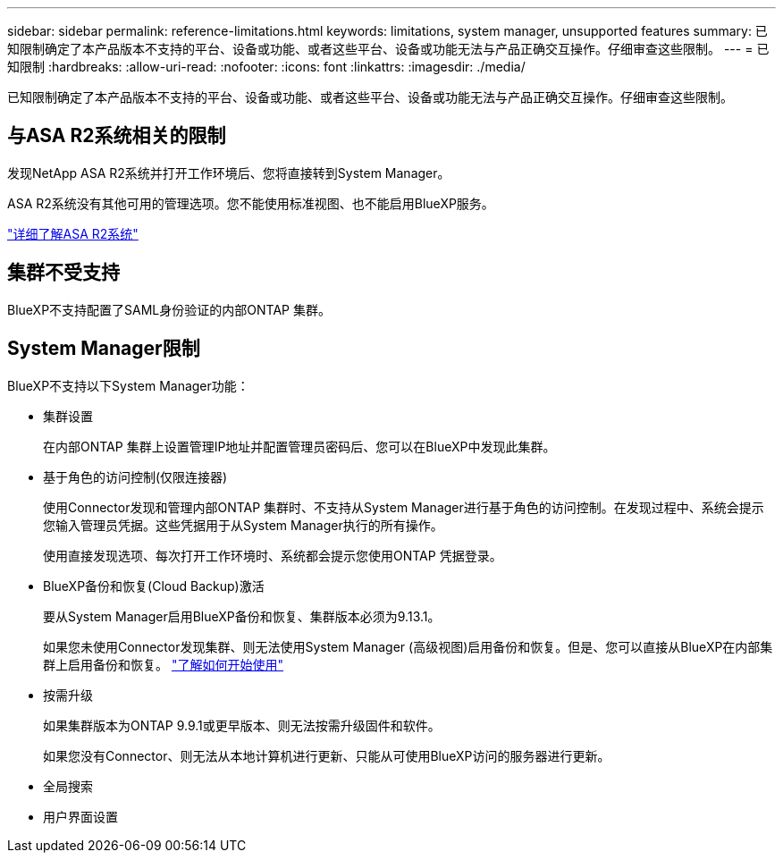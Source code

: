 ---
sidebar: sidebar 
permalink: reference-limitations.html 
keywords: limitations, system manager, unsupported features 
summary: 已知限制确定了本产品版本不支持的平台、设备或功能、或者这些平台、设备或功能无法与产品正确交互操作。仔细审查这些限制。 
---
= 已知限制
:hardbreaks:
:allow-uri-read: 
:nofooter: 
:icons: font
:linkattrs: 
:imagesdir: ./media/


[role="lead"]
已知限制确定了本产品版本不支持的平台、设备或功能、或者这些平台、设备或功能无法与产品正确交互操作。仔细审查这些限制。



== 与ASA R2系统相关的限制

发现NetApp ASA R2系统并打开工作环境后、您将直接转到System Manager。

ASA R2系统没有其他可用的管理选项。您不能使用标准视图、也不能启用BlueXP服务。

https://docs.netapp.com/us-en/asa-r2/index.html["详细了解ASA R2系统"^]



== 集群不受支持

BlueXP不支持配置了SAML身份验证的内部ONTAP 集群。



== System Manager限制

BlueXP不支持以下System Manager功能：

* 集群设置
+
在内部ONTAP 集群上设置管理IP地址并配置管理员密码后、您可以在BlueXP中发现此集群。

* 基于角色的访问控制(仅限连接器)
+
使用Connector发现和管理内部ONTAP 集群时、不支持从System Manager进行基于角色的访问控制。在发现过程中、系统会提示您输入管理员凭据。这些凭据用于从System Manager执行的所有操作。

+
使用直接发现选项、每次打开工作环境时、系统都会提示您使用ONTAP 凭据登录。

* BlueXP备份和恢复(Cloud Backup)激活
+
要从System Manager启用BlueXP备份和恢复、集群版本必须为9.13.1。

+
如果您未使用Connector发现集群、则无法使用System Manager (高级视图)启用备份和恢复。但是、您可以直接从BlueXP在内部集群上启用备份和恢复。 https://docs.netapp.com/us-en/bluexp-backup-recovery/concept-ontap-backup-to-cloud.html["了解如何开始使用"^]

* 按需升级
+
如果集群版本为ONTAP 9.9.1或更早版本、则无法按需升级固件和软件。

+
如果您没有Connector、则无法从本地计算机进行更新、只能从可使用BlueXP访问的服务器进行更新。

* 全局搜索
* 用户界面设置

